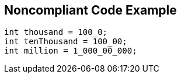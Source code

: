 == Noncompliant Code Example

[source,text]
----
int thousand = 100_0;
int tenThousand = 100_00;
int million = 1_000_00_000;
----
